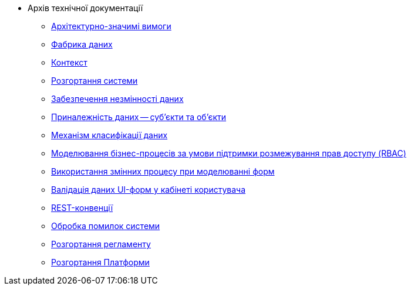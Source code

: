 ** Архів технічної документації
*** xref:arch:archive/platform-asr.adoc[Архітектурно-значимі вимоги]
*** xref:arch:archive/components.adoc[Фабрика даних]
*** xref:arch:archive/context.adoc[Контекст]
*** xref:arch:archive/deployment.adoc[Розгортання системи]
*** xref:arch:archive/data-consistency.adoc[Забезпечення незмінності даних]
*** xref:arch:archive/subjects.adoc[Приналежність даних -- суб'єкти та об'єкти]
*** xref:arch:archive/data-classification.adoc[Механізм класифікації даних]
*** xref:arch:archive/rbac-bp-modelling.adoc[Моделювання бізнес-процесів за умови підтримки розмежування прав доступу (RBAC)]
*** xref:arch:archive/admin-form-variables.adoc[Використання змінних процесу при моделюванні форм]
*** xref:arch:archive/form-validation.adoc[Валідація даних UI-форм у кабінеті користувача]
*** xref:arch:archive/rest.adoc[REST-конвенції]
*** xref:arch:archive/system-errors.adoc[Обробка помилок системи]
*** xref:arch:archive/registry-regulations-deployment.adoc[Розгортання регламенту]
*** xref:arch:archive/platform-deployment.adoc[Розгортання Платформи]
